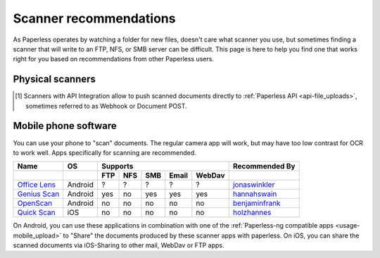 
.. _scanners:

***********************
Scanner recommendations
***********************

As Paperless operates by watching a folder for new files, doesn't care what
scanner you use, but sometimes finding a scanner that will write to an FTP,
NFS, or SMB server can be difficult.  This page is here to help you find one
that works right for you based on recommendations from other Paperless users.

Physical scanners
=================

+---------+----------------+-----+-----+-----+------+----------+----------------+
| Brand   | Model          | Supports                          | Recommended By |
+---------+----------------+-----+-----+-----+------+----------+----------------+
|         |                | FTP | NFS | SMB | SMTP | API [1]_ |                |
+=========+================+=====+=====+=====+======+==========+================+
| Brother | `ADS-1000W`_   | yes | no  | no  | no   |          |`CitizenStile`_ |
+=========+================+=====+=====+=====+======+==========+================+
| Brother | `ADS-1700W`_   | yes | no  | yes | yes  |          |`holzhannes`_   |
+---------+----------------+-----+-----+-----+------+----------+----------------+
| Brother | `ADS-1600W`_   | yes | no  | yes | yes  |          |`holzhannes`_   |
+---------+----------------+-----+-----+-----+------+----------+----------------+
| Brother | `ADS-1500W`_   | yes | no  | yes | yes  |          |`danielquinn`_  |
+---------+----------------+-----+-----+-----+------+----------+----------------+
| Brother | `ADS-1100W`_   | yes | no  | no  | no   |          |`ytzelf`_       |
+---------+----------------+-----+-----+-----+------+----------+----------------+
| Brother | `MFC-J6930DW`_ | yes |     |     |      |          |`ayounggun`_    |
+---------+----------------+-----+-----+-----+------+----------+----------------+
| Brother | `MFC-L5850DW`_ | yes |     |     | yes  |          |`holzhannes`_   |
+---------+----------------+-----+-----+-----+------+----------+----------------+
| Brother | `MFC-J5910DW`_ | yes |     |     |      |          |`bmsleight`_    |
+---------+----------------+-----+-----+-----+------+----------+----------------+
| Brother | `MFC-9142CDN`_ | yes |     | yes |      |          |`REOLDEV`_      |
+---------+----------------+-----+-----+-----+------+----------+----------------+
| Fujitsu | `ix500`_       | yes |     | yes |      |          |`eonist`_       |
+---------+----------------+-----+-----+-----+------+----------+----------------+
| Epson   | `WF-7710DWF`_  | yes |     | yes |      |          |`Skylinar`_     |
+---------+----------------+-----+-----+-----+------+----------+----------------+
| Fujitsu | `S1300i`_      | yes |     | yes |      |          |`jonaswinkler`_ |
+---------+----------------+-----+-----+-----+------+----------+----------------+
| Doxie   | `Q2`_          | no  | no  | no  | no   | yes      |`Unkn0wnCat`_   |
+---------+----------------+-----+-----+-----+------+----------+----------------+

.. _MFC-L5850DW: https://www.brother-usa.com/products/mfcl5850dw
.. _ADS-1000W: https://www.brother-usa.com/products/ads1000w
.. _ADS-1700W: https://www.brother-usa.com/products/ads1700w
.. _ADS-1600W: https://www.brother-usa.com/products/ads1600w
.. _ADS-1500W: https://www.brother.ca/en/p/ads1500w
.. _ADS-1100W: https://support.brother.com/g/b/downloadtop.aspx?c=fr&lang=fr&prod=ads1100w_eu_as_cn
.. _MFC-J6930DW: https://www.brother.ca/en/p/MFCJ6930DW
.. _MFC-J5910DW: https://www.brother.co.uk/printers/inkjet-printers/mfcj5910dw
.. _MFC-9142CDN: https://www.brother.co.uk/printers/laser-printers/mfc9140cdn
.. _ix500: http://www.fujitsu.com/us/products/computing/peripheral/scanners/scansnap/ix500/
.. _WF-7710DWF: https://www.epson.de/en/products/printers/inkjet-printers/for-home/workforce-wf-7710dwf
.. _S1300i: https://www.fujitsu.com/global/products/computing/peripheral/scanners/soho/s1300i/
.. _Q2: https://www.getdoxie.com/product/doxie-q/


.. _danielquinn: https://github.com/danielquinn
.. _ayounggun: https://github.com/ayounggun
.. _bmsleight: https://github.com/bmsleight
.. _eonist: https://github.com/eonist
.. _REOLDEV: https://github.com/REOLDEV
.. _Skylinar: https://github.com/Skylinar
.. _jonaswinkler: https://github.com/jonaswinkler
.. _holzhannes: https://github.com/holzhannes
.. _ytzelf: https://github.com/ytzelf
.. _Unkn0wnCat: https://github.com/Unkn0wnCat
.. _CitizenStile: https://github.com/CitizenStile

.. [1] Scanners with API Integration allow to push scanned documents directly to :ref:`Paperless API <api-file_uploads>`, sometimes referred to as Webhook or Document POST.

Mobile phone software
=====================

You can use your phone to "scan" documents. The regular camera app will work, but may have too low contrast for OCR to work well. Apps specifically for scanning are recommended.

+-------------------+----------------+-----+-----+-----+-------+--------+------------------+
| Name              | OS             | Supports                         | Recommended By   |
+-------------------+----------------+-----+-----+-----+-------+--------+------------------+
|                   |                | FTP | NFS | SMB | Email | WebDav |                  |
+===================+================+=====+=====+=====+=======+========+==================+
| `Office Lens`_    | Android        | ?   | ?   | ?   | ?     | ?      | `jonaswinkler`_  |
+-------------------+----------------+-----+-----+-----+-------+--------+------------------+
| `Genius Scan`_    | Android        | yes | no  | yes | yes   | yes    | `hannahswain`_   |
+-------------------+----------------+-----+-----+-----+-------+--------+------------------+
| `OpenScan`_       | Android        | no  | no  | no  | no    | no     | `benjaminfrank`_ |
+-------------------+----------------+-----+-----+-----+-------+--------+------------------+
| `Quick Scan`_     | iOS            | no  | no  | no  | no    | no     | `holzhannes`_    |
+-------------------+----------------+-----+-----+-----+-------+--------+------------------+

On Android, you can use these applications in combination with one of the :ref:`Paperless-ng compatible apps <usage-mobile_upload>` to "Share" the documents produced by these scanner apps with paperless. On iOS, you can share the scanned documents via iOS-Sharing to other mail, WebDav or FTP apps.

.. _Office Lens: https://play.google.com/store/apps/details?id=com.microsoft.office.officelens
.. _Genius Scan: https://play.google.com/store/apps/details?id=com.thegrizzlylabs.geniusscan.free
.. _Quick Scan: https://apps.apple.com/us/app/quickscan-scanner-text-ocr/id1513790291
.. _OpenScan: https://github.com/Ethereal-Developers-Inc/OpenScan

.. _hannahswain: https://github.com/hannahswain
.. _benjaminfrank: https://github.com/benjaminfrank
